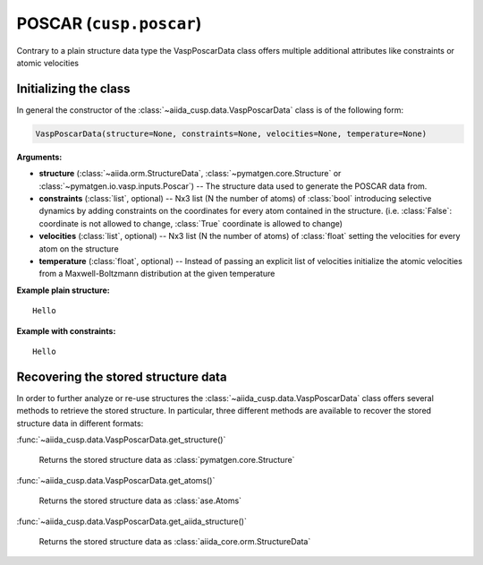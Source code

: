 .. _user-guide-datatypes-inputs-poscar:

POSCAR (``cusp.poscar``)
------------------------

Contrary to a plain structure data type the VaspPoscarData class offers multiple additional attributes like constraints or  atomic velocities

Initializing  the class
^^^^^^^^^^^^^^^^^^^^^^^

In general the constructor of the :class:`~aiida_cusp.data.VaspPoscarData` class is of the following form:

.. code-block:: python

   VaspPoscarData(structure=None, constraints=None, velocities=None, temperature=None)

**Arguments:**

* **structure** (:class:`~aiida.orm.StructureData`, :class:`~pymatgen.core.Structure` or :class:`~pymatgen.io.vasp.inputs.Poscar`) --
  The structure data used to generate the POSCAR data from.
* **constraints** (:class:`list`, optional) --
  Nx3 list (N the number of atoms) of :class:`bool` introducing selective dynamics by adding constraints on the coordinates for every atom contained in the structure.
  (i.e. :class:`False`: coordinate is not allowed to change, :class:`True` coordinate is allowed to change)
* **velocities** (:class:`list`, optional) --
  Nx3 list (N the number of atoms) of :class:`float` setting the velocities for every atom on the structure
* **temperature** (:class:`float`, optional) --
  Instead of passing an explicit list of velocities initialize the atomic velocities from a Maxwell-Boltzmann distribution at the given temperature

**Example plain structure:** ::

  Hello

**Example with constraints:** ::

  Hello


Recovering the stored structure data
^^^^^^^^^^^^^^^^^^^^^^^^^^^^^^^^^^^^

In order to further analyze or re-use structures the :class:`~aiida_cusp.data.VaspPoscarData` class offers several methods to retrieve the stored structure.
In particular, three different methods are available to recover the stored structure data in different formats:

:func:`~aiida_cusp.data.VaspPoscarData.get_structure()`

  Returns the stored structure data as :class:`pymatgen.core.Structure`

:func:`~aiida_cusp.data.VaspPoscarData.get_atoms()`

  Returns the stored structure data as :class:`ase.Atoms`

:func:`~aiida_cusp.data.VaspPoscarData.get_aiida_structure()`

  Returns the stored structure data as :class:`aiida_core.orm.StructureData`
